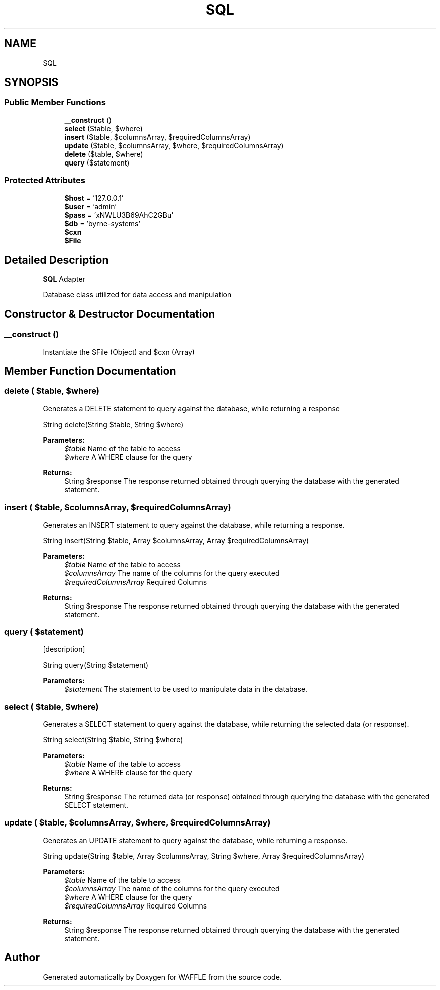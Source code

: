 .TH "SQL" 3 "Sun Apr 9 2017" "Version 0.35.0.0" "WAFFLE" \" -*- nroff -*-
.ad l
.nh
.SH NAME
SQL
.SH SYNOPSIS
.br
.PP
.SS "Public Member Functions"

.in +1c
.ti -1c
.RI "\fB__construct\fP ()"
.br
.ti -1c
.RI "\fBselect\fP ($table, $where)"
.br
.ti -1c
.RI "\fBinsert\fP ($table, $columnsArray, $requiredColumnsArray)"
.br
.ti -1c
.RI "\fBupdate\fP ($table, $columnsArray, $where, $requiredColumnsArray)"
.br
.ti -1c
.RI "\fBdelete\fP ($table, $where)"
.br
.ti -1c
.RI "\fBquery\fP ($statement)"
.br
.in -1c
.SS "Protected Attributes"

.in +1c
.ti -1c
.RI "\fB$host\fP = '127\&.0\&.0\&.1'"
.br
.ti -1c
.RI "\fB$user\fP = 'admin'"
.br
.ti -1c
.RI "\fB$pass\fP = 'xNWLU3B69AhC2GBu'"
.br
.ti -1c
.RI "\fB$db\fP = 'byrne\-systems'"
.br
.ti -1c
.RI "\fB$cxn\fP"
.br
.ti -1c
.RI "\fB$File\fP"
.br
.in -1c
.SH "Detailed Description"
.PP 
\fBSQL\fP Adapter
.PP
Database class utilized for data access and manipulation 
.SH "Constructor & Destructor Documentation"
.PP 
.SS "__construct ()"
Instantiate the $File (Object) and $cxn (Array) 
.SH "Member Function Documentation"
.PP 
.SS "delete ( $table,  $where)"
Generates a DELETE statement to query against the database, while returning a response
.PP
String delete(String $table, String $where)
.PP
\fBParameters:\fP
.RS 4
\fI$table\fP Name of the table to access 
.br
\fI$where\fP A WHERE clause for the query 
.RE
.PP
\fBReturns:\fP
.RS 4
String $response The response returned obtained through querying the database with the generated statement\&. 
.RE
.PP

.SS "insert ( $table,  $columnsArray,  $requiredColumnsArray)"
Generates an INSERT statement to query against the database, while returning a response\&.
.PP
String insert(String $table, Array $columnsArray, Array $requiredColumnsArray)
.PP
\fBParameters:\fP
.RS 4
\fI$table\fP Name of the table to access 
.br
\fI$columnsArray\fP The name of the columns for the query executed 
.br
\fI$requiredColumnsArray\fP Required Columns 
.RE
.PP
\fBReturns:\fP
.RS 4
String $response The response returned obtained through querying the database with the generated statement\&. 
.RE
.PP

.SS "query ( $statement)"
[description]
.PP
String query(String $statement)
.PP
\fBParameters:\fP
.RS 4
\fI$statement\fP The statement to be used to manipulate data in the database\&. 
.RE
.PP

.SS "select ( $table,  $where)"
Generates a SELECT statement to query against the database, while returning the selected data (or response)\&.
.PP
String select(String $table, String $where)
.PP
\fBParameters:\fP
.RS 4
\fI$table\fP Name of the table to access 
.br
\fI$where\fP A WHERE clause for the query 
.RE
.PP
\fBReturns:\fP
.RS 4
String $response The returned data (or response) obtained through querying the database with the generated SELECT statement\&. 
.RE
.PP

.SS "update ( $table,  $columnsArray,  $where,  $requiredColumnsArray)"
Generates an UPDATE statement to query against the database, while returning a response\&.
.PP
String update(String $table, Array $columnsArray, String $where, Array $requiredColumnsArray)
.PP
\fBParameters:\fP
.RS 4
\fI$table\fP Name of the table to access 
.br
\fI$columnsArray\fP The name of the columns for the query executed 
.br
\fI$where\fP A WHERE clause for the query 
.br
\fI$requiredColumnsArray\fP Required Columns 
.RE
.PP
\fBReturns:\fP
.RS 4
String $response The response returned obtained through querying the database with the generated statement\&. 
.RE
.PP


.SH "Author"
.PP 
Generated automatically by Doxygen for WAFFLE from the source code\&.
